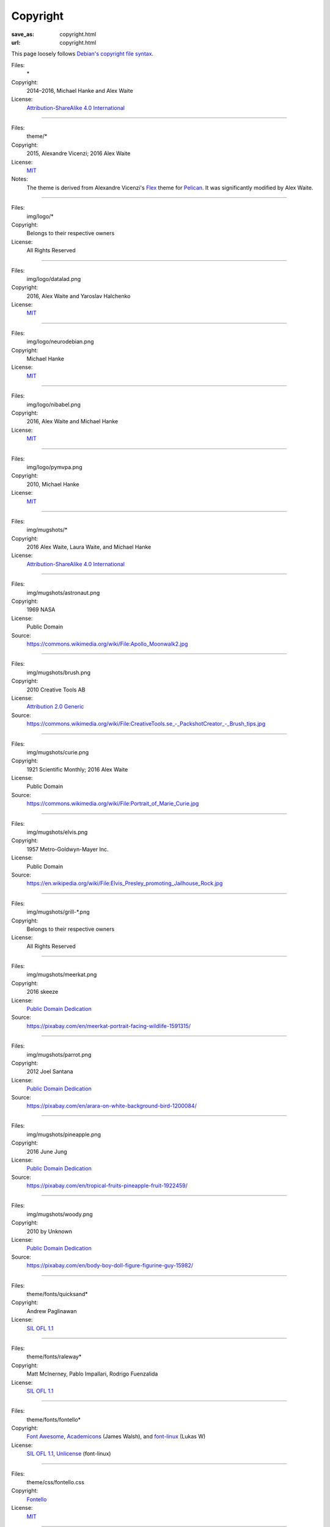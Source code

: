 Copyright
#########
:save_as: copyright.html
:url: copyright.html

This page loosely follows `Debian's copyright file syntax`_.

.. _Debian's copyright file syntax: https://www.debian.org/doc/packaging-manuals/copyright-format/1.0/

Files:
  \*
Copyright:
  2014–2016, Michael Hanke and Alex Waite
License:
  `Attribution-ShareAlike 4.0 International`_

.. _Attribution-ShareAlike 4.0 International: https://creativecommons.org/licenses/by-sa/4.0/legalcode

----

Files:
  theme/\*
Copyright:
  2015, Alexandre Vicenzi; 2016 Alex Waite
License:
  `MIT`_
Notes:
  The theme is derived from Alexandre Vicenzi's `Flex`_ theme for
  `Pelican`_. It was significantly modified by Alex Waite.

.. _MIT: http://opensource.org/licenses/MIT
.. _Flex: https://github.com/alexandrevicenzi/Flex/
.. _Pelican: http://blog.getpelican.com

----

Files:
  img/logo/\*
Copyright:
  Belongs to their respective owners
License:
  All Rights Reserved

----

Files:
  img/logo/datalad.png
Copyright:
  2016, Alex Waite and Yaroslav Halchenko
License:
  `MIT`_

----

Files:
  img/logo/neurodebian.png
Copyright:
  Michael Hanke
License:
  `MIT`_

----

Files:
  img/logo/nibabel.png
Copyright:
  2016, Alex Waite and Michael Hanke
License:
  `MIT`_

----

Files:
  img/logo/pymvpa.png
Copyright:
  2010, Michael Hanke
License:
  `MIT`_

----

Files:
  img/mugshots/\*
Copyright:
  2016 Alex Waite, Laura Waite, and Michael Hanke
License:
  `Attribution-ShareAlike 4.0 International`_

----

Files:
  img/mugshots/astronaut.png
Copyright:
  1969 NASA
License:
  Public Domain
Source:
  https://commons.wikimedia.org/wiki/File:Apollo_Moonwalk2.jpg

----

Files:
  img/mugshots/brush.png
Copyright:
  2010 Creative Tools AB
License:
  `Attribution 2.0 Generic`_
Source:
  https://commons.wikimedia.org/wiki/File:CreativeTools\.se_-_PackshotCreator_-_Brush_tips.jpg

.. _Attribution 2.0 Generic: https://creativecommons.org/licenses/by/2.0/deed.en

----

Files:
  img/mugshots/curie.png
Copyright:
  1921 Scientific Monthly; 2016 Alex Waite
License:
  Public Domain
Source:
  https://commons.wikimedia.org/wiki/File:Portrait_of_Marie_Curie.jpg

----

Files:
  img/mugshots/elvis.png
Copyright:
  1957 Metro-Goldwyn-Mayer Inc.
License:
  Public Domain
Source:
  https://en.wikipedia.org/wiki/File:Elvis_Presley_promoting_Jailhouse_Rock.jpg

----

Files:
  img/mugshots/grill-\*.png
Copyright:
  Belongs to their respective owners
License:
  All Rights Reserved

----

Files:
  img/mugshots/meerkat.png
Copyright:
  2016 skeeze
License:
  `Public Domain Dedication`_
Source:
  https://pixabay.com/en/meerkat-portrait-facing-wildlife-1591315/

.. _Public Domain Dedication: https://creativecommons.org/share-your-work/public-domain/zero/1.0/legalcode

----

Files:
  img/mugshots/parrot.png
Copyright:
  2012 Joel Santana
License:
  `Public Domain Dedication`_
Source:
  https://pixabay.com/en/arara-on-white-background-bird-1200084/

----

Files:
  img/mugshots/pineapple.png
Copyright:
  2016 June Jung
License:
  `Public Domain Dedication`_
Source:
  https://pixabay.com/en/tropical-fruits-pineapple-fruit-1922459/

----

Files:
  img/mugshots/woody.png
Copyright:
  2010 by Unknown
License:
  `Public Domain Dedication`_
Source:
  https://pixabay.com/en/body-boy-doll-figure-figurine-guy-15982/

----

Files:
  theme/fonts/quicksand\*
Copyright:
  Andrew Paglinawan
License:
  `SIL OFL 1.1`_

.. _SIL OFL 1.1: http://scripts.sil.org/cms/scripts/page.php?item_id=OFL_web

----

Files:
  theme/fonts/raleway\*
Copyright:
  Matt McInerney, Pablo Impallari, Rodrigo Fuenzalida
License:
  `SIL OFL 1.1`_

----

Files:
  theme/fonts/fontello\*
Copyright:
  `Font Awesome`_, `Academicons`_ (James Walsh), and `font-linux`_ (Lukas W)
License:
  `SIL OFL 1.1`_, `Unlicense`_ (font-linux)

.. _Font Awesome: http://fontawesome.io/
.. _Academicons: https://jpswalsh.github.io/academicons/
.. _font-linux: https://lukas-w.github.io/font-linux/
.. _Unlicense: http://unlicense.org

----

Files:
  theme/css/fontello.css
Copyright:
  `Fontello`_
License:
  `MIT`_

.. _Fontello: http://fontello.com/

----

Files:
  theme/img/minuteman.jpg
Copyright:
  US Air Force
License:
  Public Domain
Source:
  https://commons.wikimedia.org/wiki/File:Minuteman_I_test_sequence.png
